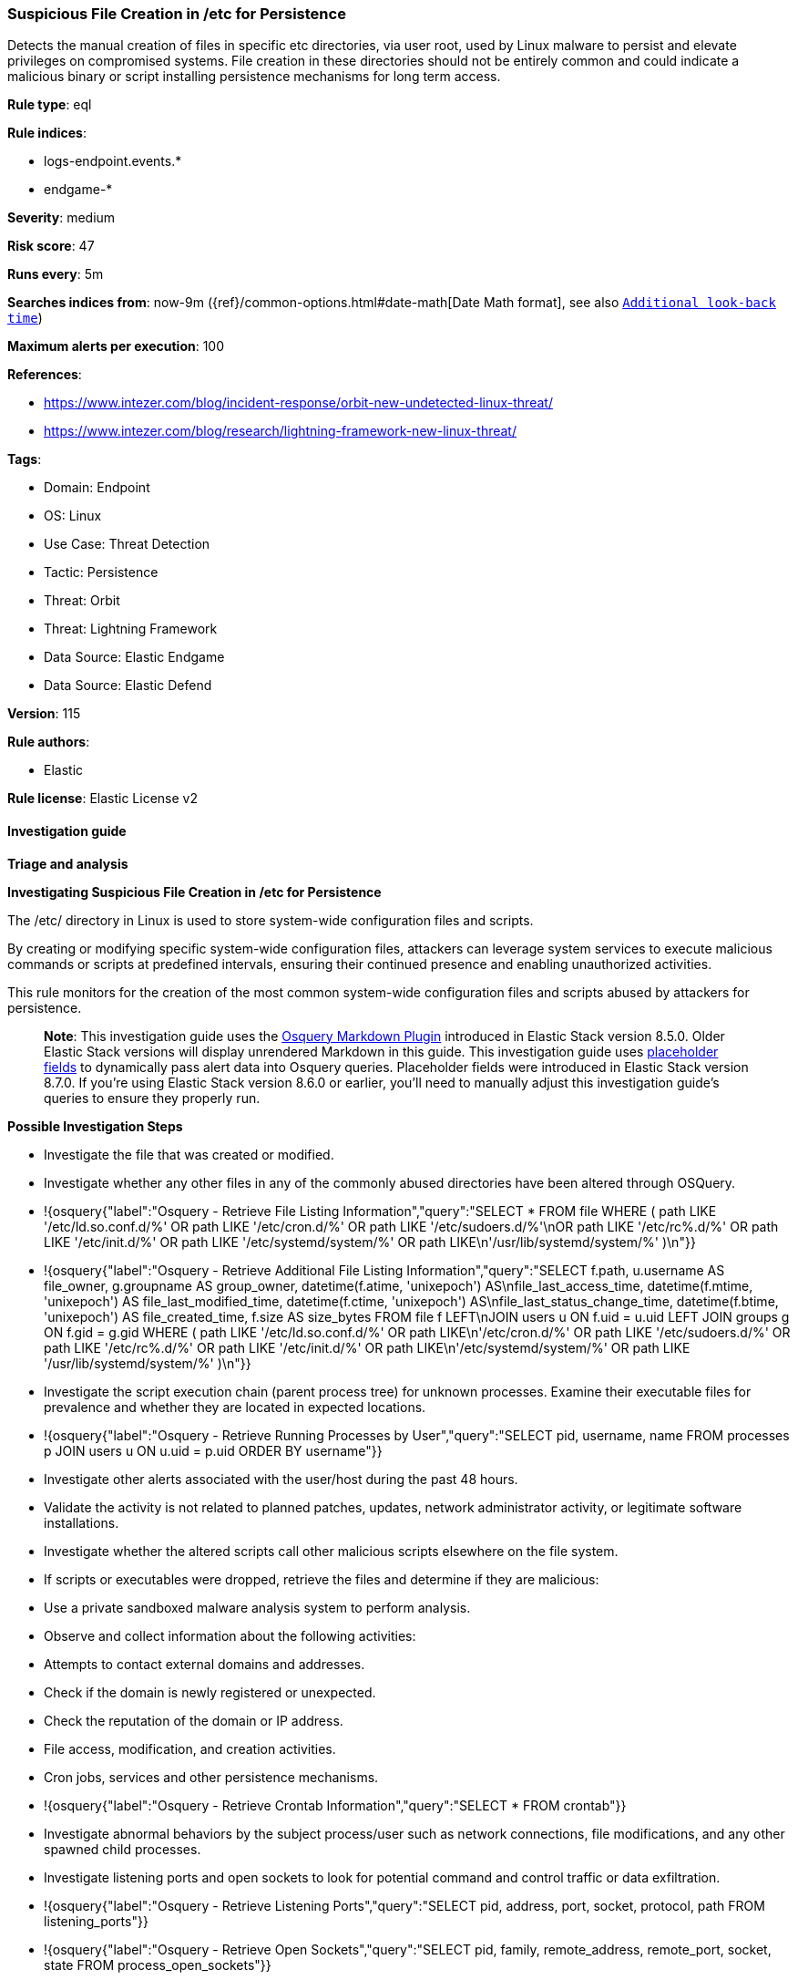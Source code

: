 [[prebuilt-rule-8-12-16-suspicious-file-creation-in-etc-for-persistence]]
=== Suspicious File Creation in /etc for Persistence

Detects the manual creation of files in specific etc directories, via user root, used by Linux malware to persist and elevate privileges on compromised systems. File creation in these directories should not be entirely common and could indicate a malicious binary or script installing persistence mechanisms for long term access.

*Rule type*: eql

*Rule indices*: 

* logs-endpoint.events.*
* endgame-*

*Severity*: medium

*Risk score*: 47

*Runs every*: 5m

*Searches indices from*: now-9m ({ref}/common-options.html#date-math[Date Math format], see also <<rule-schedule, `Additional look-back time`>>)

*Maximum alerts per execution*: 100

*References*: 

* https://www.intezer.com/blog/incident-response/orbit-new-undetected-linux-threat/
* https://www.intezer.com/blog/research/lightning-framework-new-linux-threat/

*Tags*: 

* Domain: Endpoint
* OS: Linux
* Use Case: Threat Detection
* Tactic: Persistence
* Threat: Orbit
* Threat: Lightning Framework
* Data Source: Elastic Endgame
* Data Source: Elastic Defend

*Version*: 115

*Rule authors*: 

* Elastic

*Rule license*: Elastic License v2


==== Investigation guide



*Triage and analysis*



*Investigating Suspicious File Creation in /etc for Persistence*


The /etc/ directory in Linux is used to store system-wide configuration files and scripts.

By creating or modifying specific system-wide configuration files, attackers can leverage system services to execute malicious commands or scripts at predefined intervals, ensuring their continued presence and enabling unauthorized activities.

This rule monitors for the creation of the most common system-wide configuration files and scripts abused by attackers for persistence. 

> **Note**:
> This investigation guide uses the https://www.elastic.co/guide/en/security/master/invest-guide-run-osquery.html[Osquery Markdown Plugin] introduced in Elastic Stack version 8.5.0. Older Elastic Stack versions will display unrendered Markdown in this guide.
> This investigation guide uses https://www.elastic.co/guide/en/security/current/osquery-placeholder-fields.html[placeholder fields] to dynamically pass alert data into Osquery queries. Placeholder fields were introduced in Elastic Stack version 8.7.0. If you're using Elastic Stack version 8.6.0 or earlier, you'll need to manually adjust this investigation guide's queries to ensure they properly run.


*Possible Investigation Steps*


- Investigate the file that was created or modified.
- Investigate whether any other files in any of the commonly abused directories have been altered through OSQuery.
  - !{osquery{"label":"Osquery - Retrieve File Listing Information","query":"SELECT * FROM file WHERE ( path LIKE '/etc/ld.so.conf.d/%' OR path LIKE '/etc/cron.d/%' OR path LIKE '/etc/sudoers.d/%'\nOR path LIKE '/etc/rc%.d/%' OR path LIKE '/etc/init.d/%' OR path LIKE '/etc/systemd/system/%' OR path LIKE\n'/usr/lib/systemd/system/%' )\n"}}
  - !{osquery{"label":"Osquery - Retrieve Additional File Listing Information","query":"SELECT f.path, u.username AS file_owner, g.groupname AS group_owner, datetime(f.atime, 'unixepoch') AS\nfile_last_access_time, datetime(f.mtime, 'unixepoch') AS file_last_modified_time, datetime(f.ctime, 'unixepoch') AS\nfile_last_status_change_time, datetime(f.btime, 'unixepoch') AS file_created_time, f.size AS size_bytes FROM file f LEFT\nJOIN users u ON f.uid = u.uid LEFT JOIN groups g ON f.gid = g.gid WHERE ( path LIKE '/etc/ld.so.conf.d/%' OR path LIKE\n'/etc/cron.d/%' OR path LIKE '/etc/sudoers.d/%' OR path LIKE '/etc/rc%.d/%' OR path LIKE '/etc/init.d/%' OR path LIKE\n'/etc/systemd/system/%' OR path LIKE '/usr/lib/systemd/system/%' )\n"}}
- Investigate the script execution chain (parent process tree) for unknown processes. Examine their executable files for prevalence and whether they are located in expected locations.
  - !{osquery{"label":"Osquery - Retrieve Running Processes by User","query":"SELECT pid, username, name FROM processes p JOIN users u ON u.uid = p.uid ORDER BY username"}}
- Investigate other alerts associated with the user/host during the past 48 hours.
- Validate the activity is not related to planned patches, updates, network administrator activity, or legitimate software installations.
- Investigate whether the altered scripts call other malicious scripts elsewhere on the file system. 
  - If scripts or executables were dropped, retrieve the files and determine if they are malicious:
    - Use a private sandboxed malware analysis system to perform analysis.
      - Observe and collect information about the following activities:
        - Attempts to contact external domains and addresses.
          - Check if the domain is newly registered or unexpected.
          - Check the reputation of the domain or IP address.
        - File access, modification, and creation activities.
        - Cron jobs, services and other persistence mechanisms.
            - !{osquery{"label":"Osquery - Retrieve Crontab Information","query":"SELECT * FROM crontab"}}
- Investigate abnormal behaviors by the subject process/user such as network connections, file modifications, and any other spawned child processes.
  - Investigate listening ports and open sockets to look for potential command and control traffic or data exfiltration.
    - !{osquery{"label":"Osquery - Retrieve Listening Ports","query":"SELECT pid, address, port, socket, protocol, path FROM listening_ports"}}
    - !{osquery{"label":"Osquery - Retrieve Open Sockets","query":"SELECT pid, family, remote_address, remote_port, socket, state FROM process_open_sockets"}}
  - Identify the user account that performed the action, analyze it, and check whether it should perform this kind of action.
    - !{osquery{"label":"Osquery - Retrieve Information for a Specific User","query":"SELECT * FROM users WHERE username = {{user.name}}"}}
- Investigate whether the user is currently logged in and active.
    - !{osquery{"label":"Osquery - Investigate the Account Authentication Status","query":"SELECT * FROM logged_in_users WHERE user = {{user.name}}"}}


*False Positive Analysis*


- If this activity is related to new benign software installation activity, consider adding exceptions — preferably with a combination of user and command line conditions.
- If this activity is related to a system administrator that performed these actions for administrative purposes, consider adding exceptions for this specific administrator user account. 
- Try to understand the context of the execution by thinking about the user, machine, or business purpose. A small number of endpoints, such as servers with unique software, might appear unusual but satisfy a specific business need.


*Related Rules*


- Cron Job Created or Changed by Previously Unknown Process - ff10d4d8-fea7-422d-afb1-e5a2702369a9
- Potential Persistence Through Run Control Detected - 0f4d35e4-925e-4959-ab24-911be207ee6f
- Potential Persistence Through init.d Detected - 474fd20e-14cc-49c5-8160-d9ab4ba16c8b
- New Systemd Timer Created - 7fb500fa-8e24-4bd1-9480-2a819352602c
- New Systemd Service Created by Previously Unknown Process - 17b0a495-4d9f-414c-8ad0-92f018b8e001


*Response and remediation*


- Initiate the incident response process based on the outcome of the triage.
- Isolate the involved host to prevent further post-compromise behavior.
- If the triage identified malware, search the environment for additional compromised hosts.
  - Implement temporary network rules, procedures, and segmentation to contain the malware.
  - Stop suspicious processes.
  - Immediately block the identified indicators of compromise (IoCs).
  - Inspect the affected systems for additional malware backdoors like reverse shells, reverse proxies, or droppers that attackers could use to reinfect the system.
- Investigate credential exposure on systems compromised or used by the attacker to ensure all compromised accounts are identified. Reset passwords for these accounts and other potentially compromised credentials, such as email, business systems, and web services.
- Delete the service/timer or restore its original configuration.
- Run a full antimalware scan. This may reveal additional artifacts left in the system, persistence mechanisms, and malware components.
- Determine the initial vector abused by the attacker and take action to prevent reinfection through the same vector.
- Leverage the incident response data and logging to improve the mean time to detect (MTTD) and the mean time to respond (MTTR).


==== Setup



*Setup*


This rule requires data coming in from Elastic Defend.


*Elastic Defend Integration Setup*

Elastic Defend is integrated into the Elastic Agent using Fleet. Upon configuration, the integration allows the Elastic Agent to monitor events on your host and send data to the Elastic Security app.


*Prerequisite Requirements:*

- Fleet is required for Elastic Defend.
- To configure Fleet Server refer to the https://www.elastic.co/guide/en/fleet/current/fleet-server.html[documentation].


*The following steps should be executed in order to add the Elastic Defend integration on a Linux System:*

- Go to the Kibana home page and click "Add integrations".
- In the query bar, search for "Elastic Defend" and select the integration to see more details about it.
- Click "Add Elastic Defend".
- Configure the integration name and optionally add a description.
- Select the type of environment you want to protect, either "Traditional Endpoints" or "Cloud Workloads".
- Select a configuration preset. Each preset comes with different default settings for Elastic Agent, you can further customize these later by configuring the Elastic Defend integration policy. https://www.elastic.co/guide/en/security/current/configure-endpoint-integration-policy.html[Helper guide].
- We suggest selecting "Complete EDR (Endpoint Detection and Response)" as a configuration setting, that provides "All events; all preventions"
- Enter a name for the agent policy in "New agent policy name". If other agent policies already exist, you can click the "Existing hosts" tab and select an existing policy instead.
For more details on Elastic Agent configuration settings, refer to the https://www.elastic.co/guide/en/fleet/8.10/agent-policy.html[helper guide].
- Click "Save and Continue".
- To complete the integration, select "Add Elastic Agent to your hosts" and continue to the next section to install the Elastic Agent on your hosts.
For more details on Elastic Defend refer to the https://www.elastic.co/guide/en/security/current/install-endpoint.html[helper guide].


==== Rule query


[source, js]
----------------------------------
file where host.os.type == "linux" and event.type in ("creation", "file_create_event") and user.id == "0" and
file.path : ("/etc/ld.so.conf.d/*", "/etc/cron.d/*", "/etc/sudoers.d/*", "/etc/init.d/*", "/etc/systemd/system/*",
"/usr/lib/systemd/system/*") and not (
  (process.name : (
    "chef-client", "ruby", "pacman", "packagekitd", "python*", "platform-python", "dpkg", "yum", "apt", "dnf", "rpm",
    "systemd", "snapd", "dnf-automatic", "yum-cron", "elastic-agent", "dnfdaemon-system", "dockerd", "executor",
    "rhn_check"
    )
  ) or 
  (file.extension in ("swp", "swpx", "tmp"))
)

----------------------------------

*Framework*: MITRE ATT&CK^TM^

* Tactic:
** Name: Persistence
** ID: TA0003
** Reference URL: https://attack.mitre.org/tactics/TA0003/
* Technique:
** Name: Boot or Logon Initialization Scripts
** ID: T1037
** Reference URL: https://attack.mitre.org/techniques/T1037/
* Sub-technique:
** Name: RC Scripts
** ID: T1037.004
** Reference URL: https://attack.mitre.org/techniques/T1037/004/
* Technique:
** Name: Create or Modify System Process
** ID: T1543
** Reference URL: https://attack.mitre.org/techniques/T1543/
* Sub-technique:
** Name: Systemd Service
** ID: T1543.002
** Reference URL: https://attack.mitre.org/techniques/T1543/002/
* Technique:
** Name: Hijack Execution Flow
** ID: T1574
** Reference URL: https://attack.mitre.org/techniques/T1574/
* Sub-technique:
** Name: Dynamic Linker Hijacking
** ID: T1574.006
** Reference URL: https://attack.mitre.org/techniques/T1574/006/
* Tactic:
** Name: Execution
** ID: TA0002
** Reference URL: https://attack.mitre.org/tactics/TA0002/
* Technique:
** Name: Scheduled Task/Job
** ID: T1053
** Reference URL: https://attack.mitre.org/techniques/T1053/
* Sub-technique:
** Name: Cron
** ID: T1053.003
** Reference URL: https://attack.mitre.org/techniques/T1053/003/
* Tactic:
** Name: Privilege Escalation
** ID: TA0004
** Reference URL: https://attack.mitre.org/tactics/TA0004/
* Technique:
** Name: Abuse Elevation Control Mechanism
** ID: T1548
** Reference URL: https://attack.mitre.org/techniques/T1548/
* Sub-technique:
** Name: Sudo and Sudo Caching
** ID: T1548.003
** Reference URL: https://attack.mitre.org/techniques/T1548/003/
